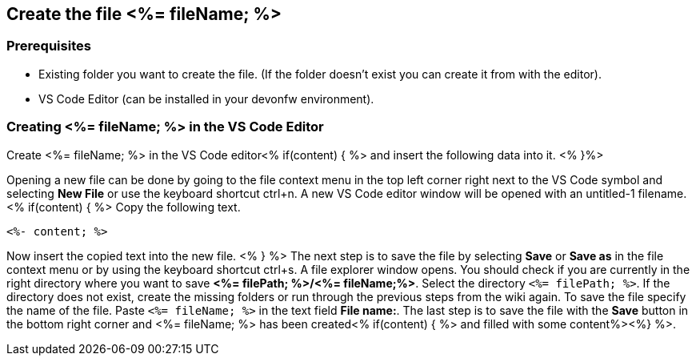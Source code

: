 == Create the file <%= fileName; %>

=== Prerequisites
* Existing folder you want to create the file. (If the folder doesn't exist you can create it from with the editor).
* VS Code Editor (can be installed in your devonfw environment).

=== Creating <%= fileName; %> in the VS Code Editor

Create <%= fileName; %> in the VS Code editor<% if(content) { %> and insert the following data into it. <% }%>

Opening a new file can be done by going to the file context menu in the top left corner right next to the VS Code symbol and selecting *New File* or use the keyboard shortcut ctrl+n. A new VS Code editor window will be opened with an untitled-1 filename.
<% if(content) { %> 
Copy the following text.
[source, <%= fileType; %>]
----
<%- content; %>
---- 
Now insert the copied text into the new file.
<% } %>
The next step is to save the file by selecting *Save* or *Save as* in the file context menu or by using the keyboard shortcut ctrl+s.
A file explorer window opens.
You should check if you are currently in the right directory where you want to save *<%= filePath; %>/<%= fileName;%>*. 
Select the directory `<%= filePath; %>`. If the directory does not exist, create the missing folders or run through the previous steps from the wiki again.
To save the file specify the name of the file. Paste `<%= fileName; %>` in the text field *File name:*. 
The last step is to save the file with the *Save* button in the bottom right corner and <%= fileName; %> has been created<% if(content) { %> and filled with some content%><%} %>.